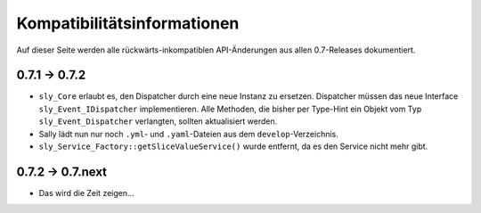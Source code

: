 Kompatibilitätsinformationen
============================

Auf dieser Seite werden alle rückwärts-inkompatiblen API-Änderungen aus allen
0.7-Releases dokumentiert.

0.7.1 -> 0.7.2
--------------

* ``sly_Core`` erlaubt es, den Dispatcher durch eine neue Instanz zu ersetzen.
  Dispatcher müssen das neue Interface ``sly_Event_IDispatcher`` implementieren.
  Alle Methoden, die bisher per Type-Hint ein Objekt vom Typ
  ``sly_Event_Dispatcher`` verlangten, sollten aktualisiert werden.
* Sally lädt nun nur noch ``.yml``- und ``.yaml``-Dateien aus dem
  ``develop``-Verzeichnis.
* ``sly_Service_Factory::getSliceValueService()`` wurde entfernt, da es den
  Service nicht mehr gibt.

0.7.2 -> 0.7.next
-----------------

* Das wird die Zeit zeigen...
